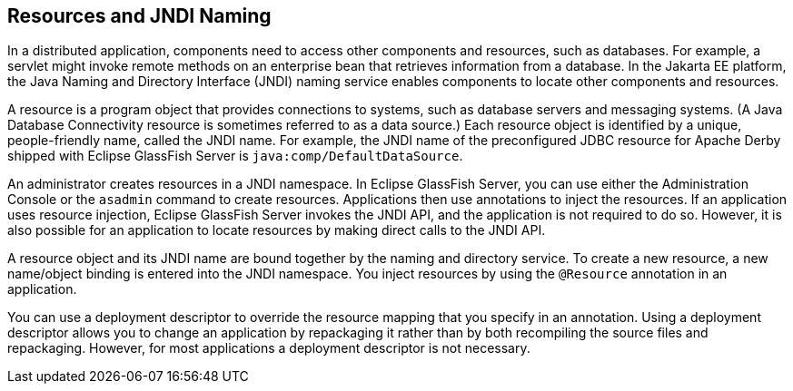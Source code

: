 [[BNCJI]][[resources-and-jndi-naming]]

== Resources and JNDI Naming

In a distributed application, components need to access other components
and resources, such as databases. For example, a servlet might invoke
remote methods on an enterprise bean that retrieves information from a
database. In the Jakarta EE platform, the Java Naming and Directory
Interface (JNDI) naming service enables components to locate other
components and resources.

A resource is a program object that provides connections to systems,
such as database servers and messaging systems. (A Java Database
Connectivity resource is sometimes referred to as a data source.) Each
resource object is identified by a unique, people-friendly name, called
the JNDI name. For example, the JNDI name of the preconfigured JDBC
resource for Apache Derby shipped with Eclipse GlassFish Server
is `java:comp/DefaultDataSource`.

An administrator creates resources in a JNDI namespace. In Eclipse GlassFish
Server, you can use either the Administration Console or the `asadmin`
command to create resources. Applications then use annotations to inject
the resources. If an application uses resource injection, Eclipse GlassFish
Server invokes the JNDI API, and the application is not required to do
so. However, it is also possible for an application to locate resources
by making direct calls to the JNDI API.

A resource object and its JNDI name are bound together by the naming and
directory service. To create a new resource, a new name/object binding
is entered into the JNDI namespace. You inject resources by using the
`@Resource` annotation in an application.

You can use a deployment descriptor to override the resource mapping
that you specify in an annotation. Using a deployment descriptor allows
you to change an application by repackaging it rather than by both
recompiling the source files and repackaging. However, for most
applications a deployment descriptor is not necessary.
